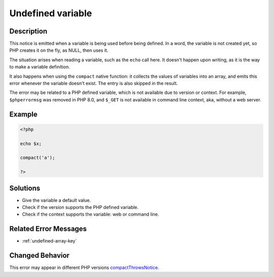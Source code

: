 .. _undefined-variable:

Undefined variable
------------------
 
.. meta::
	:description:
		Undefined variable: This notice is emitted when a variable is being used before being defined.
	:og:image: https://php-changed-behaviors.readthedocs.io/en/latest/_static/logo.png
	:og:type: article
	:og:title: Undefined variable
	:og:description: This notice is emitted when a variable is being used before being defined
	:og:url: https://php-errors.readthedocs.io/en/latest/messages/undefined-variable.html
	:og:locale: en
	:twitter:card: summary_large_image
	:twitter:site: @exakat
	:twitter:title: Undefined variable
	:twitter:description: Undefined variable: This notice is emitted when a variable is being used before being defined
	:twitter:creator: @exakat
	:twitter:image:src: https://php-changed-behaviors.readthedocs.io/en/latest/_static/logo.png

.. raw:: html

	<script type="application/ld+json">{"@context":"https:\/\/schema.org","@graph":[{"@type":"WebPage","@id":"https:\/\/php-errors.readthedocs.io\/en\/latest\/tips\/undefined-variable.html","url":"https:\/\/php-errors.readthedocs.io\/en\/latest\/tips\/undefined-variable.html","name":"Undefined variable","isPartOf":{"@id":"https:\/\/www.exakat.io\/"},"datePublished":"Thu, 02 Jan 2025 09:31:41 +0000","dateModified":"Thu, 02 Jan 2025 09:31:41 +0000","description":"This notice is emitted when a variable is being used before being defined","inLanguage":"en-US","potentialAction":[{"@type":"ReadAction","target":["https:\/\/php-tips.readthedocs.io\/en\/latest\/tips\/undefined-variable.html"]}]},{"@type":"WebSite","@id":"https:\/\/www.exakat.io\/","url":"https:\/\/www.exakat.io\/","name":"Exakat","description":"Smart PHP static analysis","inLanguage":"en-US"}]}</script>

Description
___________
 
This notice is emitted when a variable is being used before being defined. In a word, the variable is not created yet, so PHP creates it on the fly, as NULL, then uses it.

The situation arises when reading a variable, such as the ``echo`` call here. It doesn't happen upon writing, as it is the way to make a variable definition. 

It also happens when using the ``compact`` native function: it collects the values of variables into an array, and emits this error whenever the variable doesn't exist. The entry is also skipped in the result.

The error may be related to a PHP defined variable, which is not available due to version or context. For example, ``$phperrormsg`` was removed in PHP 8.0, and ``$_GET`` is not available in command line context, aka, without a web server.


Example
_______

.. code-block:: php

   <?php
   
   echo $x;
   
   compact('a');
   
   ?>

Solutions
_________

+ Give the variable a default value.
+ Check if the version supports the PHP defined variable.
+ Check if the context supports the variable: web or command line.

Related Error Messages
______________________

+ :ref:`undefined-array-key`

Changed Behavior
________________

This error may appear in different PHP versions `compactThrowsNotice <https://php-changed-behaviors.readthedocs.io/en/latest/behavior/compactThrowsNotice.html>`_.
